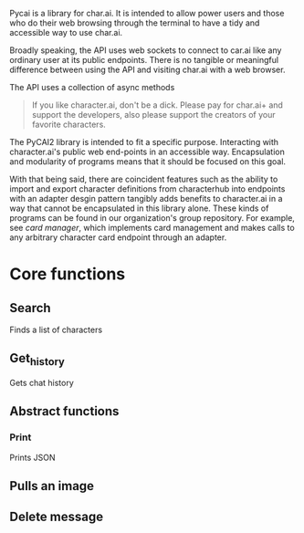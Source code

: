 Pycai is a library for char.ai. It is intended to allow power users and those who do their web browsing through the terminal to have a tidy and accessible way to use char.ai.

Broadly speaking, the API uses web sockets to connect to car.ai like any ordinary user at its public endpoints. There is no tangible or meaningful difference between using the API and visiting char.ai with a web browser.

The API uses a collection of async methods 

#+begin_quote
If you like character.ai, don't be a dick. Please pay for char.ai+ and support the developers, also please support the creators of your favorite characters. 
#+end_quote

The PyCAI2 library is intended to fit a specific purpose. Interacting with character.ai's public web end-points in an accessible way. Encapsulation and modularity of programs means that it should be focused on this goal.

With that being said, there are coincident features such as the ability to import and export character definitions from characterhub into endpoints with an adapter desgin pattern tangibly adds benefits to character.ai in a way that cannot be encapsulated in this library alone. These kinds of programs can be found in our organization's group repository. For example, see /card manager/, which implements card management and makes calls to any arbitrary character card endpoint through an adapter.

* Core functions
** Search
Finds a list of characters
** Get_history
Gets chat history

** Abstract functions
*** Print
Prints JSON 
** Pulls an image
** Delete message


